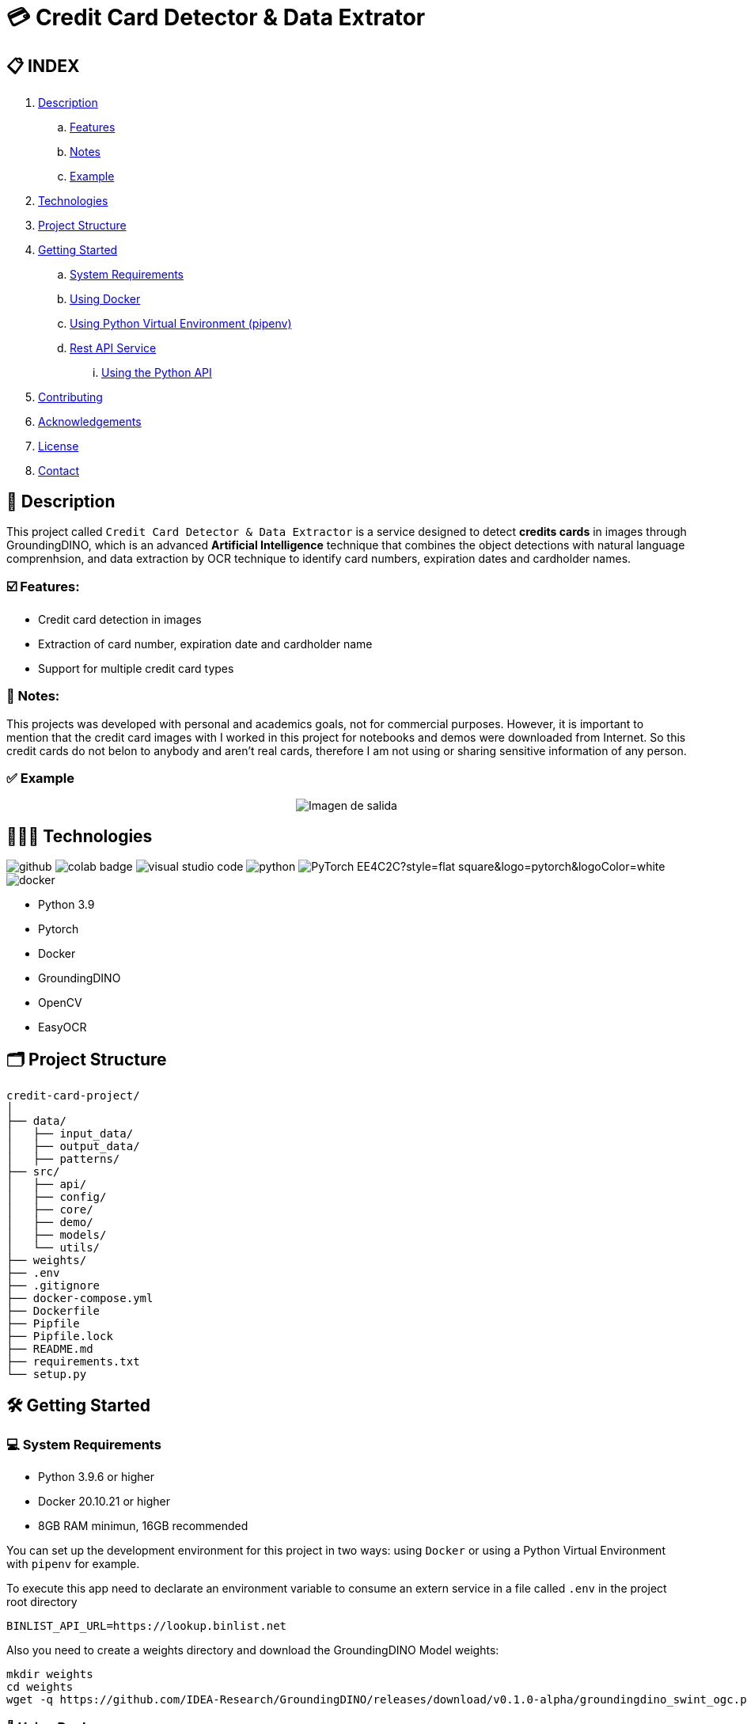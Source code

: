 = 💳 Credit Card Detector & Data Extrator


== 📋 INDEX
. <<description,Description>>
.. <<features,Features>>
.. <<notes,Notes>>
.. <<example,Example>>
. <<technologies,Technologies>>
. <<projectstructure,Project Structure>>
. <<gettingstarted,Getting Started>>
.. <<requirements,System Requirements>>
.. <<docker,Using Docker>>
.. <<virtualenv,Using Python Virtual Environment (pipenv)>>
.. <<api,Rest API Service>>
... <<apitutorial,Using the Python API>>
. <<contributing,Contributing>>
. <<acknowledgements,Acknowledgements>>
. <<license,License>>
. <<contact,Contact>>



[[description]]
== 📘 Description
This project called `Credit Card Detector & Data Extractor` is a service designed to detect **credits cards** in images through GroundingDINO, which is an advanced **Artificial Intelligence** technique that combines the object detections with natural language comprenhsion, and data extraction by OCR technique to identify card numbers, expiration dates and cardholder names.

[[features]]
=== ☑️ Features:
* Credit card detection in images
* Extraction of card number, expiration date and cardholder name
* Support for multiple credit card types

[[notes]]
=== 📝 Notes:
This projects was developed with personal and academics goals, not for commercial purposes.
However, it is important to mention that the credit card images with I worked in this project for notebooks and demos were downloaded from Internet. So this credit cards do not belon to anybody and aren't real cards, therefore I am not using or sharing sensitive information of any person.

[[example]]
=== ✅ Example
[horizontal]
++++
<div style="display: flex; justify-content: center; align-items: center; width: 100%">
    <img src="result.png" alt="Imagen de salida">
</div>
++++

[[technologies]]
== 👨🏻‍💻 Technologies
image:https://badges.aleen42.com/src/github.svg[]
image:https://colab.research.google.com/assets/colab-badge.svg[]
image:https://badges.aleen42.com/src/visual_studio_code.svg[]
image:https://badges.aleen42.com/src/python.svg[]
image:https://img.shields.io/badge/PyTorch-EE4C2C?style=flat-square&logo=pytorch&logoColor=white[]
image:https://badges.aleen42.com/src/docker.svg[]

* Python 3.9
* Pytorch
* Docker
* GroundingDINO
* OpenCV
* EasyOCR

[[projectstructure]]
== 🗂️ Project Structure
[listing, tree]

credit-card-project/
│
├── data/
│   ├── input_data/
│   ├── output_data/
│   ├── patterns/
├── src/
│   ├── api/
│   ├── config/
│   ├── core/
│   ├── demo/
│   ├── models/
│   └── utils/
├── weights/
├── .env
├── .gitignore
├── docker-compose.yml
├── Dockerfile
├── Pipfile
├── Pipfile.lock
├── README.md
├── requirements.txt
└── setup.py

[[gettingstarted]]
== 🛠️ Getting Started

[[requirements]]
=== 💻 System Requirements

* Python 3.9.6 or higher
* Docker 20.10.21 or higher
* 8GB RAM minimun, 16GB recommended

You can set up the development environment for this project in two ways: using `Docker` or using a Python Virtual Environment with `pipenv` for example.

To execute this app need to declarate an environment variable to consume an extern service in a file called `.env` in the project root directory
[source,bash]
BINLIST_API_URL=https://lookup.binlist.net

Also you need to create a weights directory and download the GroundingDINO Model weights:
[source,bash]
mkdir weights
cd weights
wget -q https://github.com/IDEA-Research/GroundingDINO/releases/download/v0.1.0-alpha/groundingdino_swint_ogc.pth

[[docker]]
=== 🐳 Using Docker
1. Ensure you have `Docker` and `docker-compose` installed on your system
2. Clone the repository
[source,bash]
git clone https://github.com/nahueltabasso/credit.git

3. Build the docker image
[source,bash]
docker-compose build

4. After built the docker image, run the container with the next command
[source,bash]
docker-compose up -d

**This will create and run a container with all necessary dependencies installed**

[[virtualenv]]
=== 🐍 Using Python Virtual Environment (pipenv)
1. Ensure you have Python and pipenv installed on your system. If you not have pipenv installed execute the next command
[source, bash]
pip install pipenv

2. Clone the repository
[source,bash]
git clone https://github.com/nahueltabasso/credit.git

3. Create a virtual environment and active it
[source,bash]
pipenv --python 3.9.6
pipenv shell

4. Download the requires libraries from requirements.txt
[source,bash]
pip install -r requirements.txt

5. Install GroundingDINO
[source,bash]
pipenv run pip install git+https://github.com/IDEA-Research/GroundingDINO.git@df5b48a3efbaa64288d8d0ad09b748ac86f22671

6. Run Gradio UI to test this application
[source,bash]
python src/demo/gradio_ui.py

[horizontal]
++++
<div style="display: flex; justify-content: center; align-items: center; width: 100%">
    <img src="example_gradio_ui.png" alt="Imagen de salida">
</div>
++++

[[api]]
=== 🌐 Rest API Service
If you prefer you can try this service through this API, enter to this url in your browser `localhost:8000/docs`. This url will open a Swagger, that is provides by FastAPI, and can test the endpoint to detect credit cards and extract data from it.

[[apitutorial]]
==== 🐍 Using the Python API
Here's a quick example of how to use this service in your code

**Detect a credit card and Payment Network**
[source,python]
    # Load your image
    img_path = "path/to/your/image.jpg"
    img_np = cv2.imread(filename=img_path)
    # Detect the credit card and payment network
    credit_card, payment_network = credit_card_detector(img=img_np)

**Extract data from an image**
[source, python]
    response = CreditCardData()
    if credit_card is not None and payment_network is not None:
        response.payment_network = payment_network
        ocrService.set_img(img=credit_card)
        ocrService.set_zones_coords(zones=get_zones_coords(payment_network))
        response = ocrService.extract(entity=response)
        response.obs = "Succesfull process!"
    else:
        response.obs = "Can not detected a credit card."

    print(f"PAYMENT NETWORK --- {response.type}")
    print(f"CARD NUMBER --- {response.card_number}")
    print(f"NAME --- {response.name}")
    print(f"EXPIRATION DATE --- {response.expiration_date}")

To use the REST API, send a POST request to `/api/service/credit-card` endpoint with the image file:
[source,bash]
curl -X POST "http://localhost:8000/api/service/credit-card" 
-H "accept: application/json" 
-H "Content-Type: multipart/form-data" 
-F "file=@path/to/your/image.jpg"

[[contributing]]
== 🤝 Contributing
Contributions are welcome to the `Credit Card Detector & Data Extractor` project. Here's how you can contribute:

1. Fork the repository
2. Create a new branch (`git checkout -b feature/feature`)
3. Make your changes
4. Commit your changes (`git commit -m "feat: add some feature"`)
5. Push to the branch (`git push origin feature/feature`)
6. Open a Pull Request

[[acknowledgements]]
== 🙏🏻 Acknowledgements
This project wouldn't be possible without the following open-source projects:

* link:https://github.com/IDEA-Research/GroundingDINO[GroundingDINO]
* link:https://github.com/JaidedAI/EasyOCR[EasyOCR]
* link:https://github.com/gradio-app/gradio[Gradio]
* link:https://binlist.net/[BINLIST]

[[license]]
== 📄 License
This project was under https://opensource.org/license/mit/[MIT LICENSE] license.

[[contact]]
== 🙎🏻 Contact
If you have some question about this you can contact me to my email nahueltabasso@gmail.com or my link:https://www.instagram.com/nahuel.tabasso/[Instagram]

